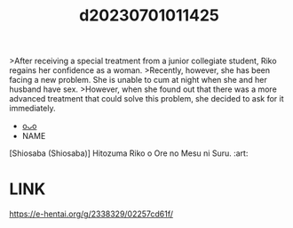 :PROPERTIES:
:ID:       576a3c35-5908-49fa-84b0-582fa5489e6b
:END:
#+title: d20230701011425
#+filetags: :20230701011425:ntronary:
>After receiving a special treatment from a junior collegiate student, Riko regains her confidence as a woman.
>Recently, however, she has been facing a new problem. She is unable to cum at night when she and her husband have sex.
>However, when she found out that there was a more advanced treatment that could solve this problem, she decided to ask for it immediately.
- [[id:183d66b4-3b0d-4646-8ae0-7707e693ca7f][oᴗo]]
- NAME
[Shiosaba (Shiosaba)] Hitozuma Riko o Ore no Mesu ni Suru. :art:
* LINK
https://e-hentai.org/g/2338329/02257cd61f/
